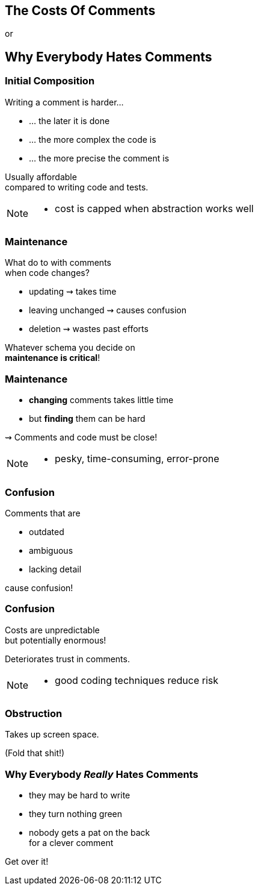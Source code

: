 == The Costs Of Comments

or

+++<h2>Why Everybody Hates Comments</h2>+++


=== Initial Composition

Writing a comment is harder...

* ... the later it is done
* ... the more complex the code is
* ... the more precise the comment is

Usually affordable +
compared to writing code and tests.

[NOTE.speaker]
--
* cost is capped when abstraction works well
--


=== Maintenance

What do to with comments +
when code changes?

* updating ⇝ takes time
* leaving unchanged ⇝ causes confusion
* deletion ⇝ wastes past efforts

Whatever schema you decide on +
*maintenance is critical*!


=== Maintenance

* *changing* comments takes little time
* but *finding* them can be hard

⇝ Comments and code must be close!

[NOTE.speaker]
--
* pesky, time-consuming, error-prone
--


=== Confusion

Comments that are

* outdated
* ambiguous
* lacking detail

cause confusion!


=== Confusion

Costs are unpredictable +
but potentially enormous!

Deteriorates trust in comments.

[NOTE.speaker]
--
* good coding techniques reduce risk
--


=== Obstruction

Takes up screen space.

(Fold that shit!)


=== Why Everybody _Really_ Hates Comments

* they may be hard to write
* they turn nothing green
* nobody gets a pat on the back +
for a clever comment

++++
<p class="fragment current-visible">Get over it!</p>
++++
